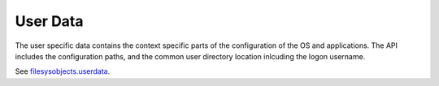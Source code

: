User Data
=========

The user specific data contains the context specific parts of the configuration
of the OS and applications.
The API includes the configuration paths, and the common user directory location inlcuding
the logon username.

See `filesysobjects.userdata <userdata.html>`_.
